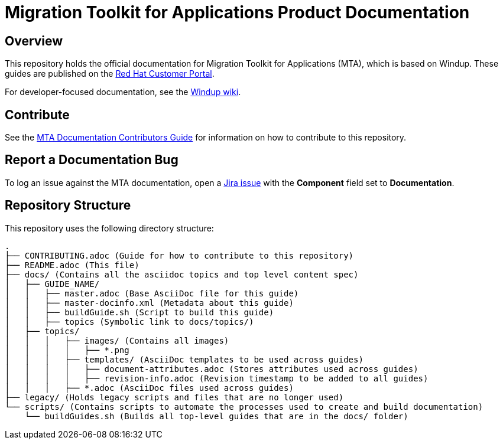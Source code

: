 = Migration Toolkit for Applications Product Documentation

== Overview

This repository holds the official documentation for Migration Toolkit for Applications (MTA), which is based on Windup. These guides are published on the link:https://access.redhat.com/documentation/en/migration_toolkit_for_applications/[Red Hat Customer Portal].

For developer-focused documentation, see the link:https://github.com/windup/windup/wiki[Windup wiki].

== Contribute

See the link:https://github.com/windup/windup-documentation/blob/master/CONTRIBUTING.adoc[MTA Documentation Contributors Guide] for information on how to contribute to this repository.

== Report a Documentation Bug

To log an issue against the MTA documentation, open a link:https://issues.jboss.org/projects/WINDUP/issues[Jira issue] with the *Component* field set to *Documentation*.

== Repository Structure

This repository uses the following directory structure:

----
.
├── CONTRIBUTING.adoc (Guide for how to contribute to this repository)
├── README.adoc (This file)
├── docs/ (Contains all the asciidoc topics and top level content spec)
│   ├── GUIDE_NAME/
│   │   ├── master.adoc (Base AsciiDoc file for this guide)
│   │   ├── master-docinfo.xml (Metadata about this guide)
│   │   ├── buildGuide.sh (Script to build this guide)
│   │   ├── topics (Symbolic link to docs/topics/)
│   ├── topics/
│   │   │   ├── images/ (Contains all images)
│   │   │   │   ├── *.png
│   │   │   ├── templates/ (AsciiDoc templates to be used across guides)
│   │   │   │   ├── document-attributes.adoc (Stores attributes used across guides)
│   │   │   │   ├── revision-info.adoc (Revision timestamp to be added to all guides)
│   │   │   ├── *.adoc (AsciiDoc files used across guides)
├── legacy/ (Holds legacy scripts and files that are no longer used)
└── scripts/ (Contains scripts to automate the processes used to create and build documentation)
    └── buildGuides.sh (Builds all top-level guides that are in the docs/ folder)
----

